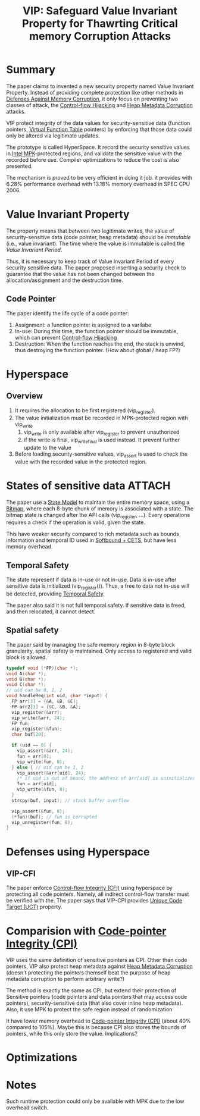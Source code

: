 :PROPERTIES:
:ID:       192dfbc3-f4f0-431f-bd17-379c2363db58
:END:
#+title: VIP: Safeguard Value Invariant Property for Thawrting Critical memory Corruption Attacks

* Summary
The paper claims to invented a new security property named Value Invariant
Property. Instead of providing complete protection like other methods in
[[id:f84adbd3-6db6-4651-bd29-bdfb1534065c][Defenses Against Memory Corruption]], it only focus on preventing two classes of
attack, the [[id:c65b9685-bf84-482c-9094-415f4103a035][Control-flow Hijacking]] and [[id:004655b9-bd2c-4e0a-8d12-6b01318588aa][Heap Metadata Corruption]] attacks.

VIP protect integrity of the data values for security-sensitive data (function
pointers, [[id:eb05babc-760e-4880-af12-63949bae4c0e][Virtual Function Table]] pointers) by enforcing that those data could
only be altered via legitimate updates.

The prototype is called HyperSpace. It record the security sensitive values in
[[id:027687ec-a1ba-4d7d-8c56-de4e17cc6e1d][Intel MPK]]-protected regions, and validate the sensitive value with the recorded
before use. Compiler optimizations to reduce the cost is also presented.

The mechanism is proved to be very efficient in doing it job. it provides with
 6.28% performance overhead with 13.18% memory overhead in SPEC CPU 2006.

* Value Invariant Property
The property means that between two legitimate writes, the value of
security-sensitive data (code pointer, heap metadata) should be /immutable/ (i.e.,
value invariant). The time where the value is immutable is called the /Value
Invariant Period/.



Thus, it is necessary to keep track of Value Invariant Period of every security
sensitive data. The paper proposed inserting a security check to guarantee that
the value has not been changed between the allocation/assignment and the
destruction time.

** Code Pointer
The paper identify the life cycle of a code pointer:
1. Assignment: a function pointer is assigned to a varilabe
2. In-use: During this time, the function pointer should be immutable, which can
   prevent [[id:c65b9685-bf84-482c-9094-415f4103a035][Control-flow Hijacking]]
3. Destruction: When the function reaches the end, the stack is unwind, thus
   destroying the function pointer. (How about global / heap FP?)


* Hyperspace
** Overview
1. It requires the allocation to be first registered (vip_register).
2. The value initialization must be recorded in MPK-protected region with vip_write
   1. vip_write is only available after vip_register to prevent unauthorized
   2. if the write is final, vip_write_final is used instead. It prevent further
      update to the value
3. Before loading security-sensitive values, vip_assert is used to check the
   value with the recorded value in the protected region.
* States of sensitive data :ATTACH:
[[attachment:_20211118_130855screenshot.png]]

The paper use a [[id:a9e62dab-f8f7-4521-b272-d81ed5c74e7e][State Model]] to maintain the entire memory space, using a [[id:37b35b68-4252-4fcb-a620-5059bb4b621c][Bitmap]],
where each 8-byte chunk of memory is associated with a state. The bitmap state
is changed after the API calls (vip_register, ...). Every operations requires a
check if the operation is valid, given the state.

This have weaker security compared to rich metadata such as bounds information
and temporal ID used in [[id:e9723577-b0b6-407b-98ef-195a9249f74a][Softbound + CETS]], but have less memory overhead.
** Temporal Safety
The state represent if data is in-use or not in-use. Data is in-use after
sensitive data is initialized (vip_register()). Thus, a free to data not in-use
will be detected, providing [[id:54367586-cd75-4563-a169-f80202645ac6][Temporal Safety]].

The paper also said it is not full temporal safety. If sensitive data is freed,
and then relocated, it cannot detect.

** Spatial safety
The paper said by managing the safe memory region in 8-byte block granularity,
spatial safety is maintained. Only access to registered and valid block is allowed.
#+begin_src c
typedef void (*FP)(char *);
void A(char *);
void B(char *);
void C(char *);
// uid can be 0, 1, 2
void handleReq(int uid, char *input) {
  FP arr[3] = {&A, &B, &C};
  FP arr2[3] = {&C, &B, &A};
  vip_register(&arr);
  vip_write(&arr, 24);
  FP fun;
  vip_register(&fun);
  char buf[20];

  if (uid == 0) {
    vip_assert(&arr, 24);
    fun = arr[0];
    vip_write(fun, 8);
  } else { // uid can be 1, 2
    vip_assert(&arr[uid], 24);
    /* if uid is out of bound, the address of arr[uid] is uninitialized! */
    fun = arr[uid];
    vip_write(&fun, 8);
  }
  strcpy(buf, input); // stack buffer overflow

  vip_assert(&fun, 8);
  (*fun)(buf); // fun is corrupted
  vip_unregister(fun, 8);
}
#+end_src





* Defenses using Hyperspace
** VIP-CFI
The paper enforce [[id:e4f7a2a5-41dc-43cb-ba44-840341771650][Control-flow Integrity (CFI)]] using hyperspace by protecting
all code pointers. Namely, all indirect control-flow transfer must be verified
with the. The paper says that VIP-CPI provides [[id:d2cc876b-c19a-4d94-b95f-25657edc8f1c][Unique Code Target (UCT)]]
property.


* Comparision with [[id:19dc195b-8a0c-4fea-829e-0a9af64a8b04][Code-pointer Integrity (CPI)]]
VIP uses the same definition of sensitive pointers as CPI. Other than code
pointers, VIP also protect heap metadata against [[id:004655b9-bd2c-4e0a-8d12-6b01318588aa][Heap Metadata Corruption]]
(doesn't protecting the pointers themself beat the purpose of heap metadata
corruption to perform arbitrary write?)

The method is exactly the same as CPI, but extend their protection of Sensitive
pointers (code pointers and data pointers that may access code pointers),
security-sensitive data (that also cover inline heap metadata). Also, it use MPK
to protect the safe region instead of randomization

It have lower memory overhead to [[id:19dc195b-8a0c-4fea-829e-0a9af64a8b04][Code-pointer Integrity (CPI)]] (about 40%
compared to 105%). Maybe this is because CPI also stores the bounds of pointers,
while this only store the value. Implications?
* Optimizations
* Notes


Such runtime protection could only be available with MPK due to the low overhead
switch.

